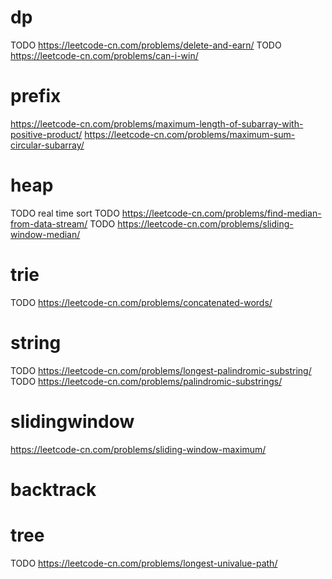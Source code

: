 * dp
TODO https://leetcode-cn.com/problems/delete-and-earn/
TODO https://leetcode-cn.com/problems/can-i-win/

* prefix
https://leetcode-cn.com/problems/maximum-length-of-subarray-with-positive-product/
https://leetcode-cn.com/problems/maximum-sum-circular-subarray/

* heap
TODO real time sort
TODO https://leetcode-cn.com/problems/find-median-from-data-stream/
TODO https://leetcode-cn.com/problems/sliding-window-median/

* trie
TODO https://leetcode-cn.com/problems/concatenated-words/

* string
TODO https://leetcode-cn.com/problems/longest-palindromic-substring/
TODO https://leetcode-cn.com/problems/palindromic-substrings/

* slidingwindow
https://leetcode-cn.com/problems/sliding-window-maximum/

* backtrack

* tree
TODO https://leetcode-cn.com/problems/longest-univalue-path/

